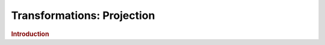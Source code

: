.. meta::
    :author: Cask Data, Inc.
    :copyright: Copyright © 2015 Cask Data, Inc.

===============================
Transformations: Projection
===============================

.. rubric:: Introduction
